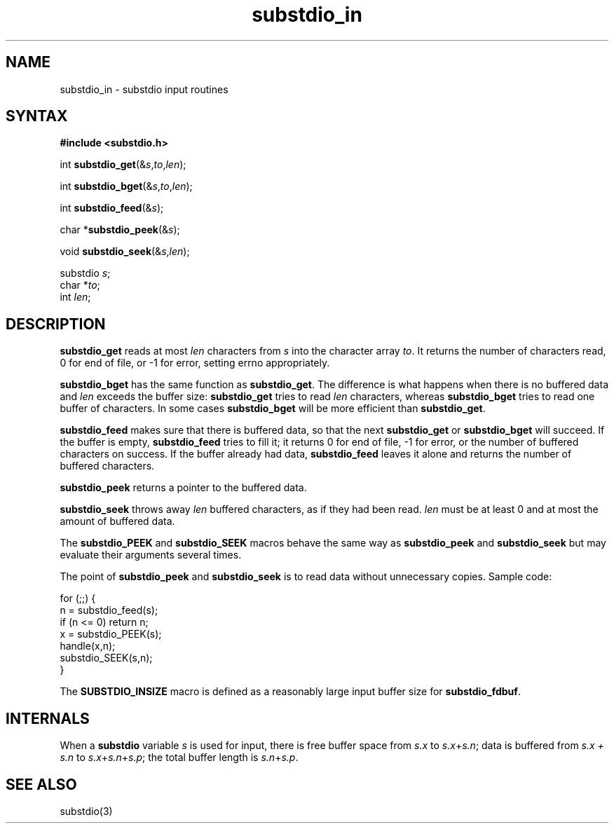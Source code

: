 .TH substdio_in 3
.SH NAME
substdio_in \- substdio input routines
.SH SYNTAX
.B #include <substdio.h>

int \fBsubstdio_get\fP(&\fIs\fR,\fIto\fR,\fIlen\fR);

int \fBsubstdio_bget\fP(&\fIs\fR,\fIto\fR,\fIlen\fR);

int \fBsubstdio_feed\fP(&\fIs\fR);

char *\fBsubstdio_peek\fP(&\fIs\fR);

void \fBsubstdio_seek\fP(&\fIs\fR,\fIlen\fR);

substdio \fIs\fR;
.br
char *\fIto\fR;
.br
int \fIlen\fR;

.SH DESCRIPTION
.B substdio_get
reads at most
.I len
characters from
.I s
into the character array
.IR to .
It returns the number of characters read, 0 for end of file, or -1 for error, setting errno
appropriately.

.B substdio_bget
has the same function as
.BR substdio_get .
The difference is what happens when there is no buffered data and
.I len
exceeds the buffer size:
.B substdio_get
tries to read
.I len
characters, whereas
.B substdio_bget
tries to read one buffer of characters. In some cases
.B substdio_bget
will be more efficient than
.BR substdio_get .

.B substdio_feed
makes sure that there is buffered data, so that the next
.B substdio_get
or
.B substdio_bget
will succeed. If the buffer is empty, 
.B substdio_feed
tries to fill it; it returns 0 for end of file, -1 for error, or the number of buffered characters
on success. If the buffer already had data, 
.B substdio_feed
leaves it alone and returns the number of buffered characters.

.B substdio_peek
returns a pointer to the buffered data.

.B substdio_seek
throws away
.I len
buffered characters, as if they had been read.
.I len
must be at least 0 and at most the amount of buffered data.

The
.B substdio_PEEK
and
.B substdio_SEEK
macros behave the same way as
.B substdio_peek
and
.B substdio_seek
but may evaluate their arguments several times.

The point of
.B substdio_peek
and
.B substdio_seek
is to read data without unnecessary copies. Sample code:

.EX
  for (;;) {
.br
      n = substdio_feed(s);
.br
      if (n <= 0) return n;
.br
      x = substdio_PEEK(s);
.br
      handle(x,n);
.br
      substdio_SEEK(s,n);
.br
    }
.EE

The
.B SUBSTDIO_INSIZE
macro is defined as a reasonably large input buffer size for
.BR substdio_fdbuf .  

.SH INTERNALS
When a
.B substdio
variable
.I s
is used for input, there is free buffer space from
.IR s.x 
to 
.IR s.x + s.n ;
data is buffered from
.I s.x + s.n 
to 
.IR s.x + s.n + s.p ;
the total buffer length is
.IR s.n + s.p .

.SH SEE ALSO
substdio(3)
